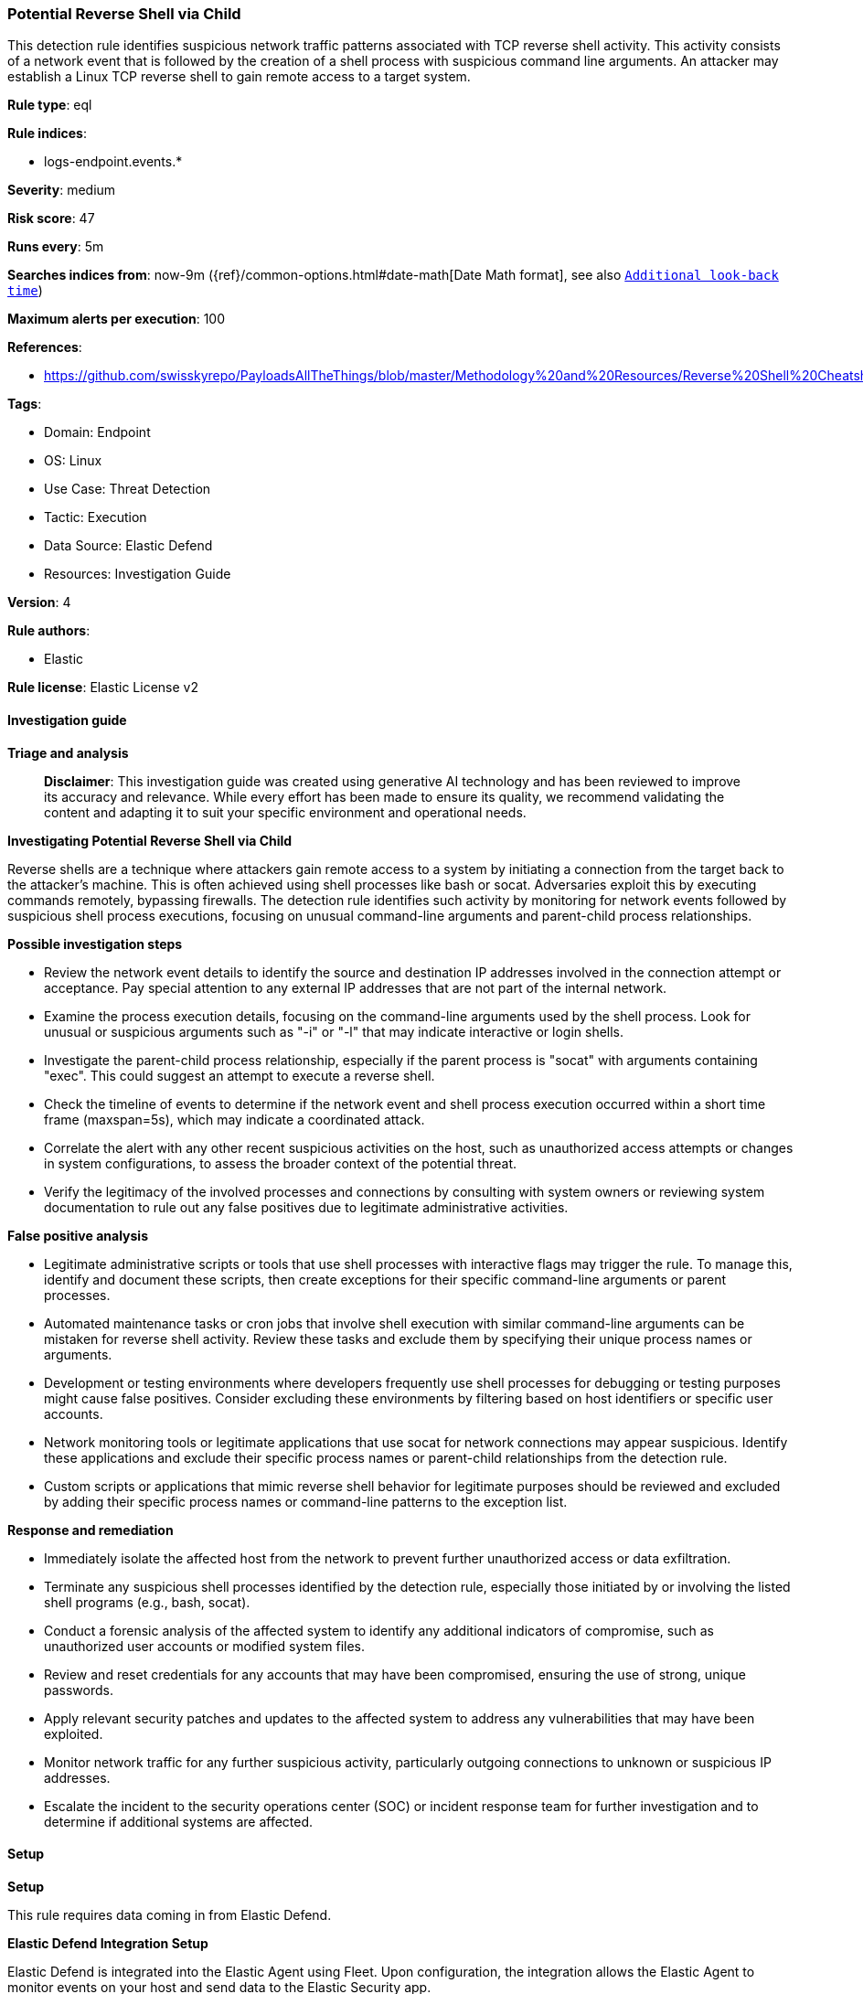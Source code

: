 [[prebuilt-rule-8-14-21-potential-reverse-shell-via-child]]
=== Potential Reverse Shell via Child

This detection rule identifies suspicious network traffic patterns associated with TCP reverse shell activity. This activity consists of a network event that is followed by the creation of a shell process with suspicious command line arguments. An attacker may establish a Linux TCP reverse shell to gain remote access to a target system.

*Rule type*: eql

*Rule indices*: 

* logs-endpoint.events.*

*Severity*: medium

*Risk score*: 47

*Runs every*: 5m

*Searches indices from*: now-9m ({ref}/common-options.html#date-math[Date Math format], see also <<rule-schedule, `Additional look-back time`>>)

*Maximum alerts per execution*: 100

*References*: 

* https://github.com/swisskyrepo/PayloadsAllTheThings/blob/master/Methodology%20and%20Resources/Reverse%20Shell%20Cheatsheet.md

*Tags*: 

* Domain: Endpoint
* OS: Linux
* Use Case: Threat Detection
* Tactic: Execution
* Data Source: Elastic Defend
* Resources: Investigation Guide

*Version*: 4

*Rule authors*: 

* Elastic

*Rule license*: Elastic License v2


==== Investigation guide



*Triage and analysis*


> **Disclaimer**:
> This investigation guide was created using generative AI technology and has been reviewed to improve its accuracy and relevance. While every effort has been made to ensure its quality, we recommend validating the content and adapting it to suit your specific environment and operational needs.


*Investigating Potential Reverse Shell via Child*


Reverse shells are a technique where attackers gain remote access to a system by initiating a connection from the target back to the attacker's machine. This is often achieved using shell processes like bash or socat. Adversaries exploit this by executing commands remotely, bypassing firewalls. The detection rule identifies such activity by monitoring for network events followed by suspicious shell process executions, focusing on unusual command-line arguments and parent-child process relationships.


*Possible investigation steps*


- Review the network event details to identify the source and destination IP addresses involved in the connection attempt or acceptance. Pay special attention to any external IP addresses that are not part of the internal network.
- Examine the process execution details, focusing on the command-line arguments used by the shell process. Look for unusual or suspicious arguments such as "-i" or "-l" that may indicate interactive or login shells.
- Investigate the parent-child process relationship, especially if the parent process is "socat" with arguments containing "exec". This could suggest an attempt to execute a reverse shell.
- Check the timeline of events to determine if the network event and shell process execution occurred within a short time frame (maxspan=5s), which may indicate a coordinated attack.
- Correlate the alert with any other recent suspicious activities on the host, such as unauthorized access attempts or changes in system configurations, to assess the broader context of the potential threat.
- Verify the legitimacy of the involved processes and connections by consulting with system owners or reviewing system documentation to rule out any false positives due to legitimate administrative activities.


*False positive analysis*


- Legitimate administrative scripts or tools that use shell processes with interactive flags may trigger the rule. To manage this, identify and document these scripts, then create exceptions for their specific command-line arguments or parent processes.
- Automated maintenance tasks or cron jobs that involve shell execution with similar command-line arguments can be mistaken for reverse shell activity. Review these tasks and exclude them by specifying their unique process names or arguments.
- Development or testing environments where developers frequently use shell processes for debugging or testing purposes might cause false positives. Consider excluding these environments by filtering based on host identifiers or specific user accounts.
- Network monitoring tools or legitimate applications that use socat for network connections may appear suspicious. Identify these applications and exclude their specific process names or parent-child relationships from the detection rule.
- Custom scripts or applications that mimic reverse shell behavior for legitimate purposes should be reviewed and excluded by adding their specific process names or command-line patterns to the exception list.


*Response and remediation*


- Immediately isolate the affected host from the network to prevent further unauthorized access or data exfiltration.
- Terminate any suspicious shell processes identified by the detection rule, especially those initiated by or involving the listed shell programs (e.g., bash, socat).
- Conduct a forensic analysis of the affected system to identify any additional indicators of compromise, such as unauthorized user accounts or modified system files.
- Review and reset credentials for any accounts that may have been compromised, ensuring the use of strong, unique passwords.
- Apply relevant security patches and updates to the affected system to address any vulnerabilities that may have been exploited.
- Monitor network traffic for any further suspicious activity, particularly outgoing connections to unknown or suspicious IP addresses.
- Escalate the incident to the security operations center (SOC) or incident response team for further investigation and to determine if additional systems are affected.

==== Setup



*Setup*



This rule requires data coming in from Elastic Defend.


*Elastic Defend Integration Setup*

Elastic Defend is integrated into the Elastic Agent using Fleet. Upon configuration, the integration allows
the Elastic Agent to monitor events on your host and send data to the Elastic Security app.


*Prerequisite Requirements:*

- Fleet is required for Elastic Defend.
- To configure Fleet Server refer to the https://www.elastic.co/guide/en/fleet/current/fleet-server.html[documentation].


*The following steps should be executed in order to add the Elastic Defend integration on a Linux System:*

- Go to the Kibana home page and click Add integrations.
- In the query bar, search for Elastic Defend and select the integration to see more details about it.
- Click Add Elastic Defend.
- Configure the integration name and optionally add a description.
- Select the type of environment you want to protect, either Traditional Endpoints or Cloud Workloads.
- Select a configuration preset. Each preset comes with different default settings for Elastic Agent, you can further customize these later by configuring the Elastic Defend integration policy. https://www.elastic.co/guide/en/security/current/configure-endpoint-integration-policy.html[Helper guide].
- We suggest to select "Complete EDR (Endpoint Detection and Response)" as a configuration setting, that provides "All events; all preventions"
- Enter a name for the agent policy in New agent policy name. If other agent policies already exist, you can click the Existing hosts tab and select an existing policy instead.
For more details on Elastic Agent configuration settings, refer to the https://www.elastic.co/guide/en/fleet/8.10/agent-policy.html[helper guide].
- Click Save and Continue.
- To complete the integration, select Add Elastic Agent to your hosts and continue to the next section to install the Elastic Agent on your hosts.
For more details on Elastic Defend refer to the https://www.elastic.co/guide/en/security/current/install-endpoint.html[helper guide].


==== Rule query


[source, js]
----------------------------------
sequence by host.id, process.entity_id with maxspan=5s
  [network where event.type == "start" and host.os.type == "linux" and
     event.action in ("connection_attempted", "connection_accepted") and
     process.name : ("bash", "dash", "sh", "tcsh", "csh", "zsh", "ksh", "fish", "socat") and destination.ip != null and
     not cidrmatch(destination.ip, "127.0.0.0/8", "169.254.0.0/16", "224.0.0.0/4", "::1")]
  [process where event.type == "start" and host.os.type == "linux" and event.action == "exec" and
     process.name in ("bash", "dash", "sh", "tcsh", "csh", "zsh", "ksh", "fish") and (
       (process.args : ("-i", "-l")) or (process.parent.name == "socat" and process.parent.args : "*exec*")
   )]

----------------------------------

*Framework*: MITRE ATT&CK^TM^

* Tactic:
** Name: Execution
** ID: TA0002
** Reference URL: https://attack.mitre.org/tactics/TA0002/
* Technique:
** Name: Command and Scripting Interpreter
** ID: T1059
** Reference URL: https://attack.mitre.org/techniques/T1059/
* Sub-technique:
** Name: Unix Shell
** ID: T1059.004
** Reference URL: https://attack.mitre.org/techniques/T1059/004/
* Tactic:
** Name: Command and Control
** ID: TA0011
** Reference URL: https://attack.mitre.org/tactics/TA0011/
* Technique:
** Name: Application Layer Protocol
** ID: T1071
** Reference URL: https://attack.mitre.org/techniques/T1071/
